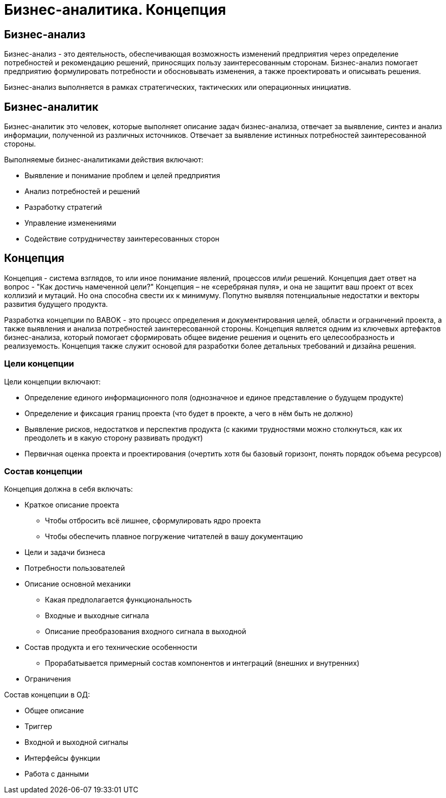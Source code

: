 = Бизнес-аналитика. Концепция

== Бизнес-анализ
Бизнес-анализ - это деятельность, обеспечивающая возможность изменений предприятия через определение потребностей и рекомендацию решений, приносящих пользу заинтересованным сторонам.
Бизнес-анализ помогает предприятию формулировать потребности и обосновывать изменения, а также проектировать и описывать решения.

Бизнес-анализ выполняется в рамках стратегических, тактических или операционных инициатив.

== Бизнес-аналитик

Бизнес-аналитик это человек, которые выполняет описание задач бизнес-анализа, отвечает за выявление, синтез и анализ информации, полученной из различных источников. Отвечает за выявление истинных потребностей
заинтересованной стороны.

Выполняемые бизнес-аналитиками действия включают:

* Выявление и понимание проблем и целей предприятия
* Анализ потребностей и решений
* Разработку стратегий
* Управление изменениями
* Содействие сотрудничеству заинтересованных сторон

== Концепция
Концепция - система взглядов, то или иное понимание явлений, процессов или\и решений. Концепция дает ответ на вопрос - "Как достичь намеченной цели?"
Концепция – не «серебряная пуля», и она не защитит ваш проект от всех коллизий и мутаций. Но она способна свести их к минимуму. Попутно выявляя потенциальные недостатки и векторы развития будущего продукта.

Разработка концепции по BABOK - это процесс определения и документирования целей, области и ограничений проекта, а также выявления и анализа потребностей заинтересованной стороны.
Концепция является одним из ключевых артефактов бизнес-анализа, который помогает сформировать общее видение решения и оценить его целесообразность и реализуемость.
Концепция также служит основой для разработки более детальных требований и дизайна решения.

=== Цели концепции
Цели концепции включают:

* Определение единого информационного поля (однозначное и единое представление о будущем продукте)
* Определение и фиксация границ проекта (что будет в проекте, а чего в нём быть не должно)
* Выявление рисков, недостатков и перспектив продукта (с какими трудностями можно столкнуться, как их преодолеть и в какую сторону развивать продукт)
* Первичная оценка проекта и проектирования (очертить хотя бы базовый горизонт, понять порядок объема ресурсов)

=== Состав концепции
Концепция должна в себя включать:

* Краткое описание проекта
** Чтобы отбросить всё лишнее, сформулировать ядро проекта
** Чтобы обеспечить плавное погружение читателей в вашу документацию
* Цели и задачи бизнеса
* Потребности пользователей
* Описание основной механики
** Какая предполагается функциональность
** Входные и выходные сигнала
** Описание преобразования входного сигнала в выходной
* Состав продукта и его технические особенности
** Прорабатывается примерный состав компонентов и интеграций (внешних и внутренних)
* Ограничения


Состав концепции в ОД:

* Общее описание
* Триггер
* Входной и выходной сигналы
* Интерфейсы функции
* Работа с данными